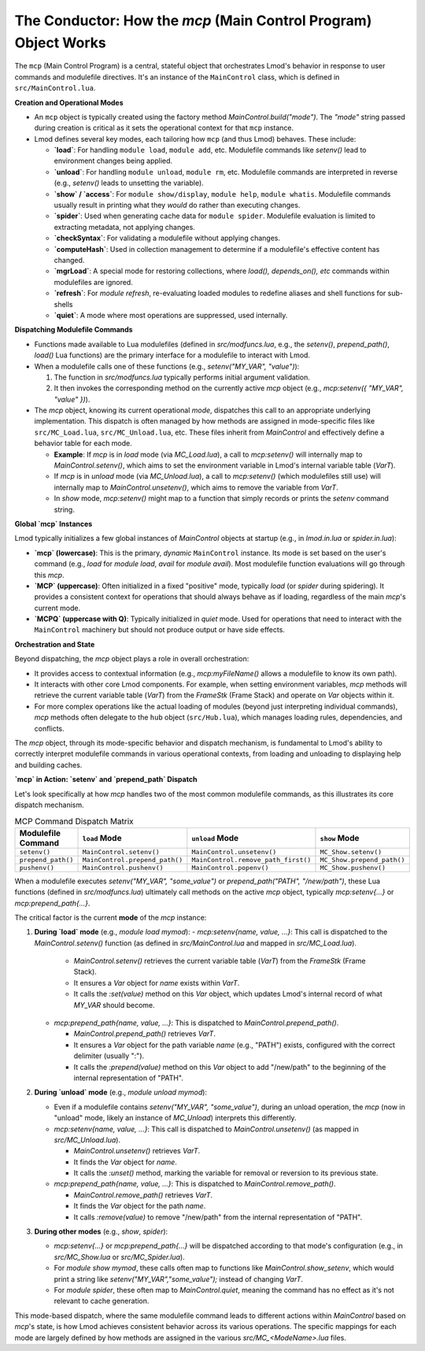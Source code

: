 .. _deepdive_mcp_overview:

The Conductor: How the `mcp` (Main Control Program) Object Works
--------------------------------------------------------------------

The ``mcp`` (Main Control Program) is a central, stateful object that orchestrates Lmod's behavior in response to user commands and modulefile directives. It's an instance of the ``MainControl`` class, which is defined in ``src/MainControl.lua``.

**Creation and Operational Modes**

-   An ``mcp`` object is typically created using the factory method `MainControl.build("mode")`. The `"mode"` string passed during creation is critical as it sets the operational context for that ``mcp`` instance.
-   Lmod defines several key modes, each tailoring how ``mcp`` (and thus Lmod) behaves. These include:

    -   **`load`**: For handling ``module load``, ``module add``, etc. Modulefile commands like `setenv()` lead to environment changes being applied.
    -   **`unload`**: For handling ``module unload``, ``module rm``, etc. Modulefile commands are interpreted in reverse (e.g., `setenv()` leads to unsetting the variable).
    -   **`show` / `access`**: For ``module show/display``, ``module help``, ``module whatis``. Modulefile commands usually result in printing what they *would* do rather than executing changes.
    -   **`spider`**: Used when generating cache data for ``module spider``. Modulefile evaluation is limited to extracting metadata, not applying changes.
    -   **`checkSyntax`**: For validating a modulefile without applying changes.
    -   **`computeHash`**: Used in collection management to determine if a modulefile's effective content has changed.
    -   **`mgrLoad`**: A special mode for restoring collections, where `load(), depends_on(), etc` commands within modulefiles are ignored.
    -   **`refresh`**: For `module refresh`, re-evaluating loaded modules to redefine aliases and shell functions for sub-shells
    -   **`quiet`**: A mode where most operations are suppressed, used internally.

**Dispatching Modulefile Commands**

-   Functions made available to Lua modulefiles (defined in `src/modfuncs.lua`, e.g., the `setenv()`, `prepend_path()`, `load()` Lua functions) are the primary interface for a modulefile to interact with Lmod.
-   When a modulefile calls one of these functions (e.g., `setenv("MY_VAR", "value")`):

    1.  The function in `src/modfuncs.lua` typically performs initial argument validation.
    2.  It then invokes the corresponding method on the currently active `mcp` object (e.g., `mcp:setenv({ "MY_VAR", "value" })`).
-   The `mcp` object, knowing its current operational `mode`, dispatches this call to an appropriate underlying implementation. This dispatch is often managed by how methods are assigned in mode-specific files like ``src/MC_Load.lua``, ``src/MC_Unload.lua``, etc. These files inherit from `MainControl` and effectively define a behavior table for each mode.

    -   **Example**: If `mcp` is in `load` mode (via `MC_Load.lua`), a call to `mcp:setenv()` will internally map to `MainControl.setenv()`, which aims to set the environment variable in Lmod's internal variable table (`VarT`).
    -   If `mcp` is in `unload` mode (via `MC_Unload.lua`), a call to `mcp:setenv()` (which modulefiles still use) will internally map to `MainControl.unsetenv()`, which aims to remove the variable from `VarT`.
    -   In `show` mode, `mcp:setenv()` might map to a function that simply records or prints the `setenv` command string.

**Global `mcp` Instances**

Lmod typically initializes a few global instances of `MainControl` objects at startup (e.g., in `lmod.in.lua` or `spider.in.lua`):

-   **`mcp` (lowercase)**: This is the primary, *dynamic* ``MainControl`` instance. Its mode is set based on the user's command (e.g., `load` for `module load`, `avail` for `module avail`). Most modulefile function evaluations will go through this `mcp`.
-   **`MCP` (uppercase)**: Often initialized in a fixed "positive" mode, typically `load` (or `spider` during spidering). It provides a consistent context for operations that should always behave as if loading, regardless of the main `mcp`'s current mode.
-   **`MCPQ` (uppercase with Q)**: Typically initialized in `quiet` mode. Used for operations that need to interact with the ``MainControl`` machinery but should not produce output or have side effects.

**Orchestration and State**

Beyond dispatching, the `mcp` object plays a role in overall orchestration:

-   It provides access to contextual information (e.g., `mcp:myFileName()` allows a modulefile to know its own path).
-   It interacts with other core Lmod components. For example, when setting environment variables, `mcp` methods will retrieve the current variable table (`VarT`) from the `FrameStk` (Frame Stack) and operate on `Var` objects within it.
-   For more complex operations like the actual loading of modules (beyond just interpreting individual commands), `mcp` methods often delegate to the ``hub`` object (``src/Hub.lua``), which manages loading rules, dependencies, and conflicts.

The `mcp` object, through its mode-specific behavior and dispatch mechanism, is fundamental to Lmod's ability to correctly interpret modulefile commands in various operational contexts, from loading and unloading to displaying help and building caches.

.. _deepdive_mcp_dispatch:

**`mcp` in Action: `setenv` and `prepend_path` Dispatch**

Let's look specifically at how `mcp` handles two of the most common modulefile commands, as this illustrates its core dispatch mechanism.

.. table:: MCP Command Dispatch Matrix
   :widths: auto

   +--------------------+-------------------------------+-------------------------------------+---------------------------+
   | Modulefile Command | ``load`` Mode                 | ``unload`` Mode                     | ``show`` Mode             |
   +====================+===============================+=====================================+===========================+
   | ``setenv()``       | ``MainControl.setenv()``      | ``MainControl.unsetenv()``          | ``MC_Show.setenv()``      |
   +--------------------+-------------------------------+-------------------------------------+---------------------------+
   | ``prepend_path()`` | ``MainControl.prepend_path()``| ``MainControl.remove_path_first()`` | ``MC_Show.prepend_path()``|
   +--------------------+-------------------------------+-------------------------------------+---------------------------+
   | ``pushenv()``      | ``MainControl.pushenv()``     | ``MainControl.popenv()``            | ``MC_Show.pushenv()``     |
   +--------------------+-------------------------------+-------------------------------------+---------------------------+


When a modulefile executes `setenv("MY_VAR", "some_value")` or `prepend_path("PATH", "/new/path")`, these Lua functions (defined in `src/modfuncs.lua`) ultimately call methods on the active `mcp` object, typically `mcp:setenv{...}` or `mcp:prepend_path{...}`.

The critical factor is the current **mode** of the `mcp` instance:

1.  **During `load` mode** (e.g., `module load mymod`):
    -   `mcp:setenv{name, value, ...}`: This call is dispatched to the `MainControl.setenv()` function (as defined in `src/MainControl.lua` and mapped in `src/MC_Load.lua`).

        -   `MainControl.setenv()` retrieves the current variable table (`VarT`) from the `FrameStk` (Frame Stack).
        -   It ensures a `Var` object for `name` exists within `VarT`.
        -   It calls the `:set(value)` method on this `Var` object, which updates Lmod's internal record of what `MY_VAR` should become.

    -   `mcp:prepend_path{name, value, ...}`: This is dispatched to `MainControl.prepend_path()`.

        -   `MainControl.prepend_path()` retrieves `VarT`.
        -   It ensures a `Var` object for the path variable `name` (e.g., "PATH") exists, configured with the correct delimiter (usually ":").
        -   It calls the `:prepend(value)` method on this `Var` object to add "/new/path" to the beginning of the internal representation of "PATH".

2.  **During `unload` mode** (e.g., `module unload mymod`):

    -   Even if a modulefile contains `setenv("MY_VAR", "some_value")`, during an unload operation, the `mcp` (now in "unload" mode, likely an instance of `MC_Unload`) interprets this differently.
    -   `mcp:setenv{name, value, ...}`: This call is dispatched to `MainControl.unsetenv()` (as mapped in `src/MC_Unload.lua`).

        -   `MainControl.unsetenv()` retrieves `VarT`.
        -   It finds the `Var` object for `name`.
        -   It calls the `:unset()` method, marking the variable for removal or reversion to its previous state.

    -   `mcp:prepend_path{name, value, ...}`: This is dispatched to `MainControl.remove_path()`.

        -   `MainControl.remove_path()` retrieves `VarT`.
        -   It finds the `Var` object for the path `name`.
        -   It calls `:remove(value)` to remove "/new/path" from the internal representation of "PATH".

3.  **During other modes** (e.g., `show`, `spider`):

    -   `mcp:setenv{...}` or `mcp:prepend_path{...}` will be dispatched according to that mode's configuration (e.g., in `src/MC_Show.lua` or `src/MC_Spider.lua`).
    -   For `module show mymod`, these calls often map to functions like `MainControl.show_setenv`, which would print a string like `setenv("MY_VAR","some_value");` instead of changing `VarT`.
    -   For `module spider`, these often map to `MainControl.quiet`, meaning the command has no effect as it's not relevant to cache generation.

This mode-based dispatch, where the same modulefile command leads to different actions within `MainControl` based on `mcp`'s state, is how Lmod achieves consistent behavior across its various operations. The specific mappings for each mode are largely defined by how methods are assigned in the various `src/MC_<ModeName>.lua` files. 
